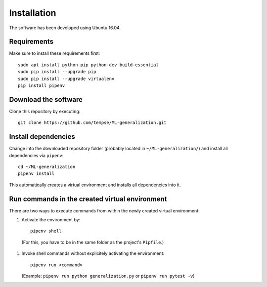 ************
Installation
************

The software has been developed using Ubuntu 16.04.

------------
Requirements
------------

Make sure to install these requirements first: ::

    sudo apt install python-pip python-dev build-essential
    sudo pip install --upgrade pip
    sudo pip install --upgrade virtualenv
    pip install pipenv

---------------------
Download the software
---------------------

Clone this repository by executing::

    git clone https://github.com/tempse/ML-generalization.git


--------------------    
Install dependencies
--------------------

Change into the downloaded repository folder (probably located in ``~/ML-generalization/``) and install all dependencies via ``pipenv``: ::

    cd ~/ML-generalization
    pipenv install

This automatically creates a virtual environment and installs all dependencies into it.

-----------------------------------------------
Run commands in the created virtual environment
-----------------------------------------------

There are two ways to execute commands from within the newly created virtual environment:

1) Activate the environment by::
    
       pipenv shell
   
  (For this, you have to be in the same folder as the project's ``Pipfile``.)

1) Invoke shell commands without explicitely activating the environment: ::
   
       pipenv run <command>
   
   (Example: ``pipenv run python generalization.py`` or ``pipenv run pytest -v``)

